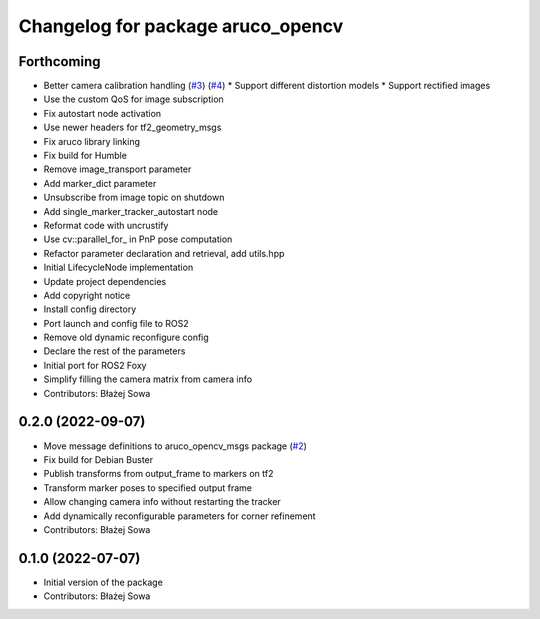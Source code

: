 ^^^^^^^^^^^^^^^^^^^^^^^^^^^^^^^^^^
Changelog for package aruco_opencv
^^^^^^^^^^^^^^^^^^^^^^^^^^^^^^^^^^

Forthcoming
-----------
* Better camera calibration handling (`#3 <https://github.com/fictionlab/aruco_opencv/issues/3>`_) (`#4 <https://github.com/fictionlab/aruco_opencv/issues/4>`_)
  * Support different distortion models
  * Support rectified images
* Use the custom QoS for image subscription
* Fix autostart node activation
* Use newer headers for tf2_geometry_msgs
* Fix aruco library linking
* Fix build for Humble
* Remove image_transport parameter
* Add marker_dict parameter
* Unsubscribe from image topic on shutdown
* Add single_marker_tracker_autostart node
* Reformat code with uncrustify
* Use cv::parallel_for\_ in PnP pose computation
* Refactor parameter declaration and retrieval, add utils.hpp
* Initial LifecycleNode implementation
* Update project dependencies
* Add copyright notice
* Install config directory
* Port launch and config file to ROS2
* Remove old dynamic reconfigure config
* Declare the rest of the parameters
* Initial port for ROS2 Foxy
* Simplify filling the camera matrix from camera info
* Contributors: Błażej Sowa

0.2.0 (2022-09-07)
------------------
* Move message definitions to aruco_opencv_msgs package (`#2 <https://github.com/fictionlab/aruco_opencv/issues/2>`_)
* Fix build for Debian Buster
* Publish transforms from output_frame to markers on tf2
* Transform marker poses to specified output frame
* Allow changing camera info without restarting the tracker
* Add dynamically reconfigurable parameters for corner refinement
* Contributors: Błażej Sowa

0.1.0 (2022-07-07)
------------------
* Initial version of the package
* Contributors: Błażej Sowa
